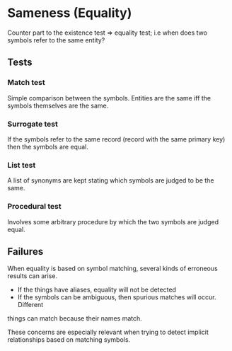 
* Sameness (Equality)

Counter part to the existence test => equality test; i.e when does two symbols
refer to the same entity?

** Tests

*** Match test
Simple comparison between the symbols. Entities are the same iff the symbols
themselves are the same.

*** Surrogate test
If the symbols refer to the same record (record with the same primary key) then
the symbols are equal.

*** List test
A list of synonyms are kept stating which symbols are judged to be the same.

*** Procedural test
Involves some arbitrary procedure by which the two symbols are judged equal.

** Failures
When equality is based on symbol matching, several kinds of erroneous results
can arise. 
 - If the things have aliases, equality will not be detected
 - If the symbols can be ambiguous, then spurious matches will occur. Different
things can match because their names match.

These concerns are especially relevant when trying to detect implicit
relationships based on matching symbols. 
